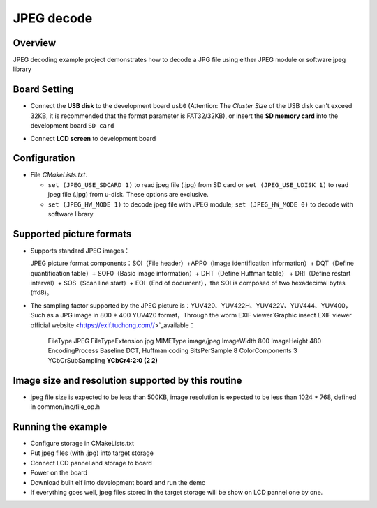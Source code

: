 .. _jpeg_decode:

JPEG decode
======================

Overview
--------

JPEG decoding example project demonstrates how to decode a JPG file using either JPEG module or software jpeg library

Board Setting
-------------

- Connect the **USB disk**  to the development board ``usb0`` (Attention: The `Cluster Size` of the USB disk can't exceed 32KB, it is recommended that the format parameter is FAT32/32KB), or insert the **SD memory card**  into the development board ``SD card``

  .. image:: ../common/doc/UDisk_Format.png
     :alt: UDisk_Format

- Connect **LCD screen**  to development board

Configuration
-------------

- File `CMakeLists.txt`.

  - ``set (JPEG_USE_SDCARD 1)``  to read jpeg file (.jpg) from SD card or ``set (JPEG_USE_UDISK 1)``  to read jpeg file (.jpg) from u-disk. These options are exclusive.

  - ``set (JPEG_HW_MODE 1)``  to decode jpeg file with JPEG module; ``set (JPEG_HW_MODE 0)``  to decode with software library

Supported picture formats
-------------------------

- Supports standard JPEG images：

  JPEG picture format components：SOI（File header）+APP0（Image identification information）+ DQT（Define quantification table）+ SOF0（Basic image information）+ DHT（Define Huffman table） + DRI（Define restart interval）+ SOS（Scan line start）+ EOI（End of document），the SOI is composed of two hexadecimal bytes (ffd8)。
- The sampling factor supported by the JPEG picture is：YUV420、YUV422H、YUV422V、YUV444、YUV400，Such as a JPG image in 800 * 400 YUV420 format，Through the worm EXIF viewer`Graphic insect EXIF viewer official website <https://exif.tuchong.com//>`_available：

    FileType	        JPEG
    FileTypeExtension	jpg
    MIMEType	        image/jpeg
    ImageWidth	        800
    ImageHeight	        480
    EncodingProcess	    Baseline DCT, Huffman coding
    BitsPerSample	    8
    ColorComponents	    3
    YCbCrSubSampling  **YCbCr4:2:0 (2 2)**

Image size and resolution supported by this routine
---------------------------------------------------

- jpeg file size is expected to be less than 500KB, image resolution is expected to be less than 1024 * 768, defined in common/inc/file_op.h

Running the example
-------------------

- Configure storage in CMakeLists.txt

- Put jpeg files (with .jpg) into target storage

- Connect LCD pannel and storage to board

- Power on the board

- Download built elf into development board and run the demo

- If everything goes well, jpeg files stored in the target storage will be show on LCD pannel one by one.
